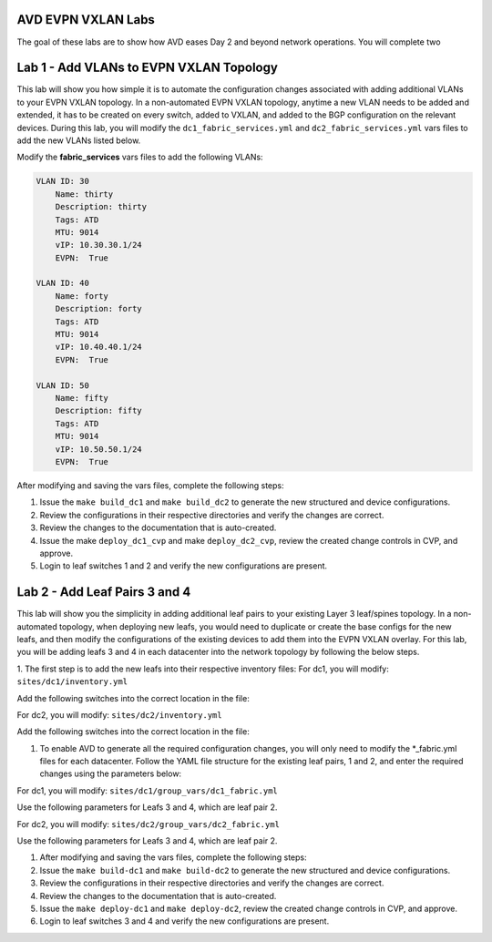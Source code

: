 AVD EVPN VXLAN Labs
===================
The goal of these labs are to show how AVD eases Day 2 and beyond network operations. You will complete two


Lab 1 - Add VLANs to EVPN VXLAN Topology
========================================
This lab will show you how simple it is to automate the configuration changes associated with adding additional VLANs to your EVPN VXLAN topology. In a non-automated EVPN VXLAN topology, anytime a new VLAN needs to be added and extended, it has to be created on every switch, added to VXLAN, and added to the BGP configuration on the relevant devices. During this lab, you will modify the ``dc1_fabric_services.yml`` and ``dc2_fabric_services.yml`` vars files to add the new VLANs listed below.

Modify the **fabric_services** vars files to add the following VLANs:

.. code-block:: yaml

    VLAN ID: 30
        Name: thirty
        Description: thirty
        Tags: ATD
        MTU: 9014
        vIP: 10.30.30.1/24
        EVPN:  True

    VLAN ID: 40
        Name: forty
        Description: forty
        Tags: ATD
        MTU: 9014
        vIP: 10.40.40.1/24
        EVPN:  True

    VLAN ID: 50
        Name: fifty
        Description: fifty
        Tags: ATD
        MTU: 9014
        vIP: 10.50.50.1/24
        EVPN:  True

After modifying and saving the vars files, complete the following steps:

1. Issue the ``make build_dc1`` and ``make build_dc2`` to generate the new structured and device configurations.

#. Review the configurations in their respective directories and verify the changes are correct.

#. Review the changes to the documentation that is auto-created.

#. Issue the make ``deploy_dc1_cvp`` and make ``deploy_dc2_cvp``, review the created change controls in CVP, and approve.

#. Login to leaf switches 1 and 2 and verify the new configurations are present.


Lab 2 - Add Leaf Pairs 3 and 4
==============================
This lab will show you the simplicity in adding additional leaf pairs to your existing Layer 3 leaf/spines topology. In a non-automated topology, when deploying new leafs, you would need to duplicate or create the base configs for the new leafs, and then modify the configurations of the existing devices to add them into the EVPN VXLAN overlay. For this lab, you will be adding leafs 3 and 4 in each datacenter into the network topology by following the below steps.

1. The first step is to add the new leafs into their respective inventory files:
For dc1, you will modify: ``sites/dc1/inventory.yml``

Add the following switches into the correct location in the file:

.. code-block:: bash
    s1-Leaf3
    s1-Leaf4

For dc2, you will modify: ``sites/dc2/inventory.yml``

Add the following switches into the correct location in the file:

.. code-block:: bash
    s2-Leaf3
    s2-Leaf4

#. To enable AVD to generate all the required configuration changes, you will only need to modify the *_fabric.yml files for each datacenter. Follow the YAML file structure for the existing leaf pairs, 1 and 2, and enter the required changes using the parameters below:

For dc1, you will modify: ``sites/dc1/group_vars/dc1_fabric.yml``

Use the following parameters for Leafs 3 and 4, which are leaf pair 2.

.. code-block:: yaml
    group: LeafPair2
    bgp_as: 65002

    s1-Leaf3
        id: 18
        mgmt_ip: 192.168.0.14
        uplink_switch_interfaces: Ethernet4, Ethernet4

    s1-Leaf4
        id: 20
        mgmt_ip: 192.168.0.15
        uplink_switch_interfaces: Ethernet5, Ethernet5

For dc2, you will modify:  ``sites/dc2/group_vars/dc2_fabric.yml``

Use the following parameters for Leafs 3 and 4, which are leaf pair 2.

.. code-block:: yaml
    group: LeafPair2
    bgp_as: 65102

    s2-Leaf3
        id: 118
        mgmt_ip: 192.168.0.24
        uplink_switch_interfaces: Ethernet4, Ethernet4

    s2-Leaf4
        id: 120
        mgmt_ip: 192.168.0.25
        uplink_switch_interfaces: Ethernet5, Ethernet5

1. After modifying and saving the vars files, complete the following steps:

#. Issue the ``make build-dc1`` and ``make build-dc2`` to generate the new structured and device configurations.

#. Review the configurations in their respective directories and verify the changes are correct.

#. Review the changes to the documentation that is auto-created.

#. Issue the ``make deploy-dc1`` and ``make deploy-dc2``, review the created change controls in CVP, and approve.

#. Login to leaf switches 3 and 4 and verify the new configurations are present.